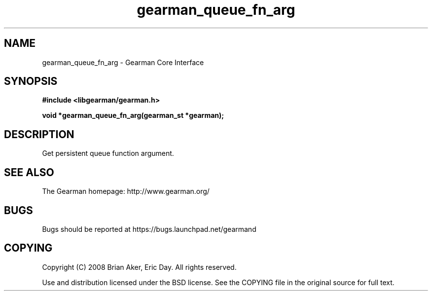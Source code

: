 .TH gearman_queue_fn_arg 3 2009-06-01 "Gearman" "Gearman"
.SH NAME
gearman_queue_fn_arg \- Gearman Core Interface
.SH SYNOPSIS
.B #include <libgearman/gearman.h>
.sp
.BI "void *gearman_queue_fn_arg(gearman_st *gearman);"
.SH DESCRIPTION
Get persistent queue function argument.
.SH "SEE ALSO"
The Gearman homepage: http://www.gearman.org/
.SH BUGS
Bugs should be reported at https://bugs.launchpad.net/gearmand
.SH COPYING
Copyright (C) 2008 Brian Aker, Eric Day. All rights reserved.

Use and distribution licensed under the BSD license. See the COPYING file in the original source for full text.

